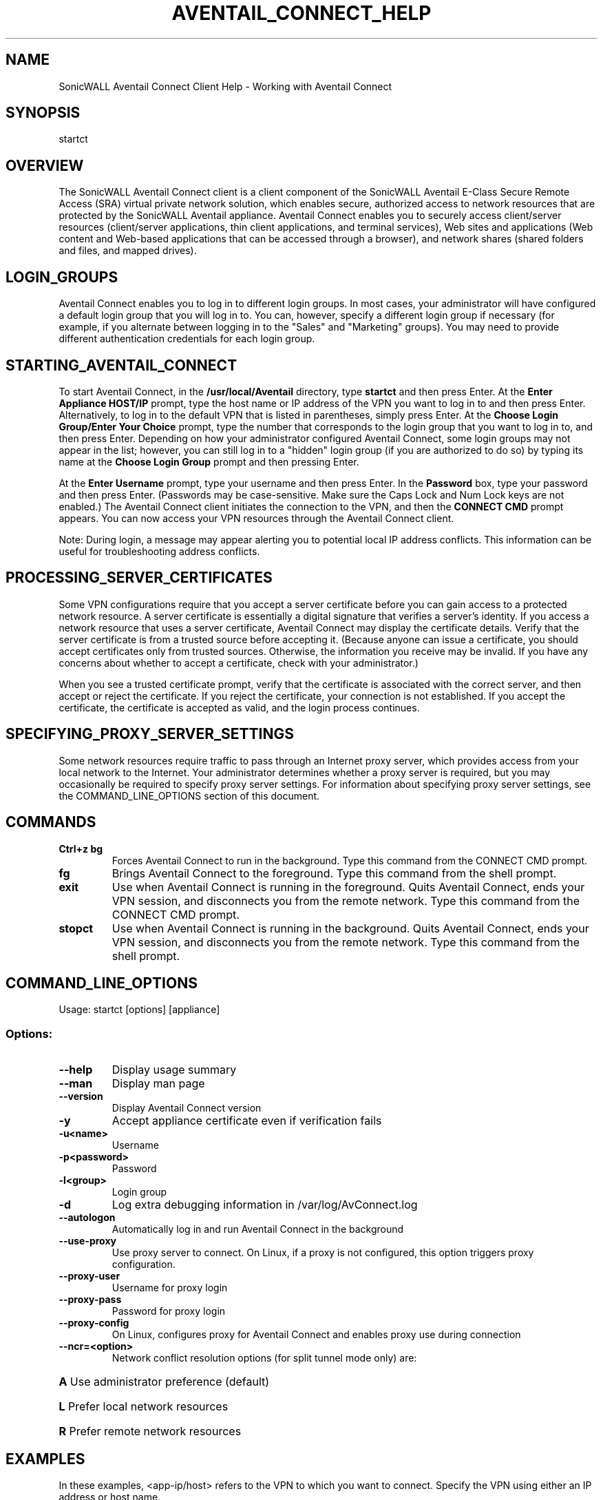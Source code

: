 .TH AVENTAIL_CONNECT_HELP 1 "Version 9.5.0 (c)2012 SonicWALL, Inc."

.SH NAME
SonicWALL Aventail Connect Client Help \- Working with Aventail Connect

.SH SYNOPSIS
startct

.SH OVERVIEW
The SonicWALL Aventail Connect client is a client component of the SonicWALL Aventail E-Class Secure Remote Access (SRA) virtual private network solution, which enables secure, authorized access to network resources that are protected by the SonicWALL Aventail appliance. Aventail Connect enables you to securely access client/server resources (client/server applications, thin client applications, and terminal services), Web sites and applications (Web content and Web-based applications that can be accessed through a browser), and network shares (shared folders and files, and mapped drives).

.SH LOGIN_GROUPS
Aventail Connect enables you to log in to different login groups. In most cases, your administrator will have configured a default login group that you will log in to. You can, however, specify a different login group if necessary (for example, if you alternate between logging in to the "Sales" and "Marketing" groups). You may need to provide different authentication credentials for each login group.

.SH STARTING_AVENTAIL_CONNECT
To start Aventail Connect, in the \fB/usr/local/Aventail\fP directory, type \fBstartct\fP and then press Enter. At the \fBEnter Appliance HOST/IP\fP prompt, type the host name or IP address of the VPN you want to log in to and then press Enter. Alternatively, to log in to the default VPN that is listed in parentheses, simply press Enter. At the \fBChoose Login Group/Enter Your Choice\fP prompt, type the number that corresponds to the login group that you want to log in to, and then press Enter. Depending on how your administrator configured Aventail Connect, some login groups may not appear in the list; however, you can still log in to a "hidden" login group (if you are authorized to do so) by typing its name at the \fBChoose Login Group\fP prompt and then pressing Enter. 

At the \fBEnter Username\fP prompt, type your username and then press Enter. In the \fBPassword\fP box, type your password and then press Enter. (Passwords may be case-sensitive. Make sure the Caps Lock and Num Lock keys are not enabled.) The Aventail Connect client initiates the connection to the VPN, and then the \fBCONNECT CMD\fP prompt appears. You can now access your VPN resources through the Aventail Connect client.

Note: During login, a message may appear alerting you to potential local IP address conflicts. This information can be useful for troubleshooting address conflicts.

.SH PROCESSING_SERVER_CERTIFICATES
Some VPN configurations require that you accept a server certificate before you can gain access to a protected network resource. A server certificate is essentially a digital signature that verifies a server's identity. If you access a network resource that uses a server certificate, Aventail Connect may display the certificate details. Verify that the server certificate is from a trusted source before accepting it. (Because anyone can issue a certificate, you should accept certificates only from trusted sources. Otherwise, the information you receive may be invalid. If you have any concerns about whether to accept a certificate, check with your administrator.)

When you see a trusted certificate prompt, verify that the certificate is associated with the correct server, and then accept or reject the certificate. If you reject the certificate, your connection is not established. If you accept the certificate, the certificate is accepted as valid, and the login process continues.

.SH SPECIFYING_PROXY_SERVER_SETTINGS
Some network resources require traffic to pass through an Internet proxy server, which provides access from your local network to the Internet. Your administrator determines whether a proxy server is required, but you may occasionally be required to specify proxy server settings. For information about specifying proxy server settings, see the COMMAND_LINE_OPTIONS section of this document.

.SH COMMANDS
.TP
\fBCtrl+z bg\fP
Forces Aventail Connect to run in the background. Type this command from the CONNECT CMD prompt.

.TP
\fBfg\fP
Brings Aventail Connect to the foreground. Type this command from the shell prompt.

.TP
\fBexit\fP
Use when Aventail Connect is running in the foreground. Quits Aventail Connect, ends your VPN session, and disconnects you from the remote network. Type this command from the CONNECT CMD prompt.

.TP
\fBstopct\fP
Use when Aventail Connect is running in the background. Quits Aventail Connect, ends your VPN session, and disconnects you from the remote network. Type this command from the shell prompt.

.SH COMMAND_LINE_OPTIONS
Usage: startct [options] [appliance]

.SS Options:
.TP
\fB--help\fP
Display usage summary

.TP
\fB--man\fP
Display man page

.TP
\fB--version\fP
Display Aventail Connect version

.TP
\fB-y\fP
Accept appliance certificate even if verification fails

.TP
\fB-u<name>\fP
Username

.TP
\fB-p<password>\fP
Password

.TP
\fB-l<group>\fP
Login group

.TP
\fB-d\fP
Log extra debugging information in /var/log/AvConnect.log

.TP
\fB--autologon\fP
Automatically log in and run Aventail Connect in the background

.TP
\fB--use-proxy\fP
Use proxy server to connect. On Linux, if a proxy is not configured, this option triggers proxy configuration.

.TP
\fB--proxy-user\fP
Username for proxy login

.TP
\fB--proxy-pass\fP
Password for proxy login

.TP
\fB--proxy-config\fP
On Linux, configures proxy for Aventail Connect and enables proxy use during connection

.TP
\fB--ncr=<option>\fP
Network conflict resolution options (for split tunnel mode only) are:
.RS15
.HP 
\fBA\fP
Use administrator preference (default)
.HP 
\fBL\fP
Prefer local network resources
.HP 
\fBR\fP
Prefer remote network resources
.RE

.SH EXAMPLES
In these examples, <app-ip/host> refers to the VPN to which you want to connect. Specify the VPN using either an IP address or host name.

.TP
\fBStart Aventail Connect:\fP
$ startct -y -r<realm> -u<username> -p<password> <app-ip/host>

.TP
\fBStart Aventail Connect in debug mode:\fP
$ startct -y -r<realm> -u<username> -p<password> -d <app-ip/host>

.TP
\fBStart Aventail Connect to run in the background:\fP
$ startct -y -r<realm> -u<username> -p<password> --autologon <app-ip/host>

.TP
\fBStart Aventail Connect to run in the background with proxy:\fP
$ startct -y -r<realm> -u<username> -p<password> --autologon --use-proxy --proxy-user=<proxyuser> --proxy-pass=<proxypassword> <app-ip/host>

.TP
\fBStop Aventail Connect when running in the background:\fP
$ stopct

